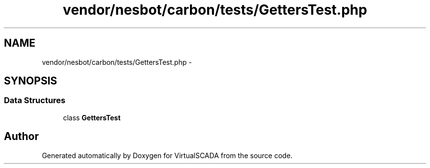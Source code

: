 .TH "vendor/nesbot/carbon/tests/GettersTest.php" 3 "Tue Apr 14 2015" "Version 1.0" "VirtualSCADA" \" -*- nroff -*-
.ad l
.nh
.SH NAME
vendor/nesbot/carbon/tests/GettersTest.php \- 
.SH SYNOPSIS
.br
.PP
.SS "Data Structures"

.in +1c
.ti -1c
.RI "class \fBGettersTest\fP"
.br
.in -1c
.SH "Author"
.PP 
Generated automatically by Doxygen for VirtualSCADA from the source code\&.
